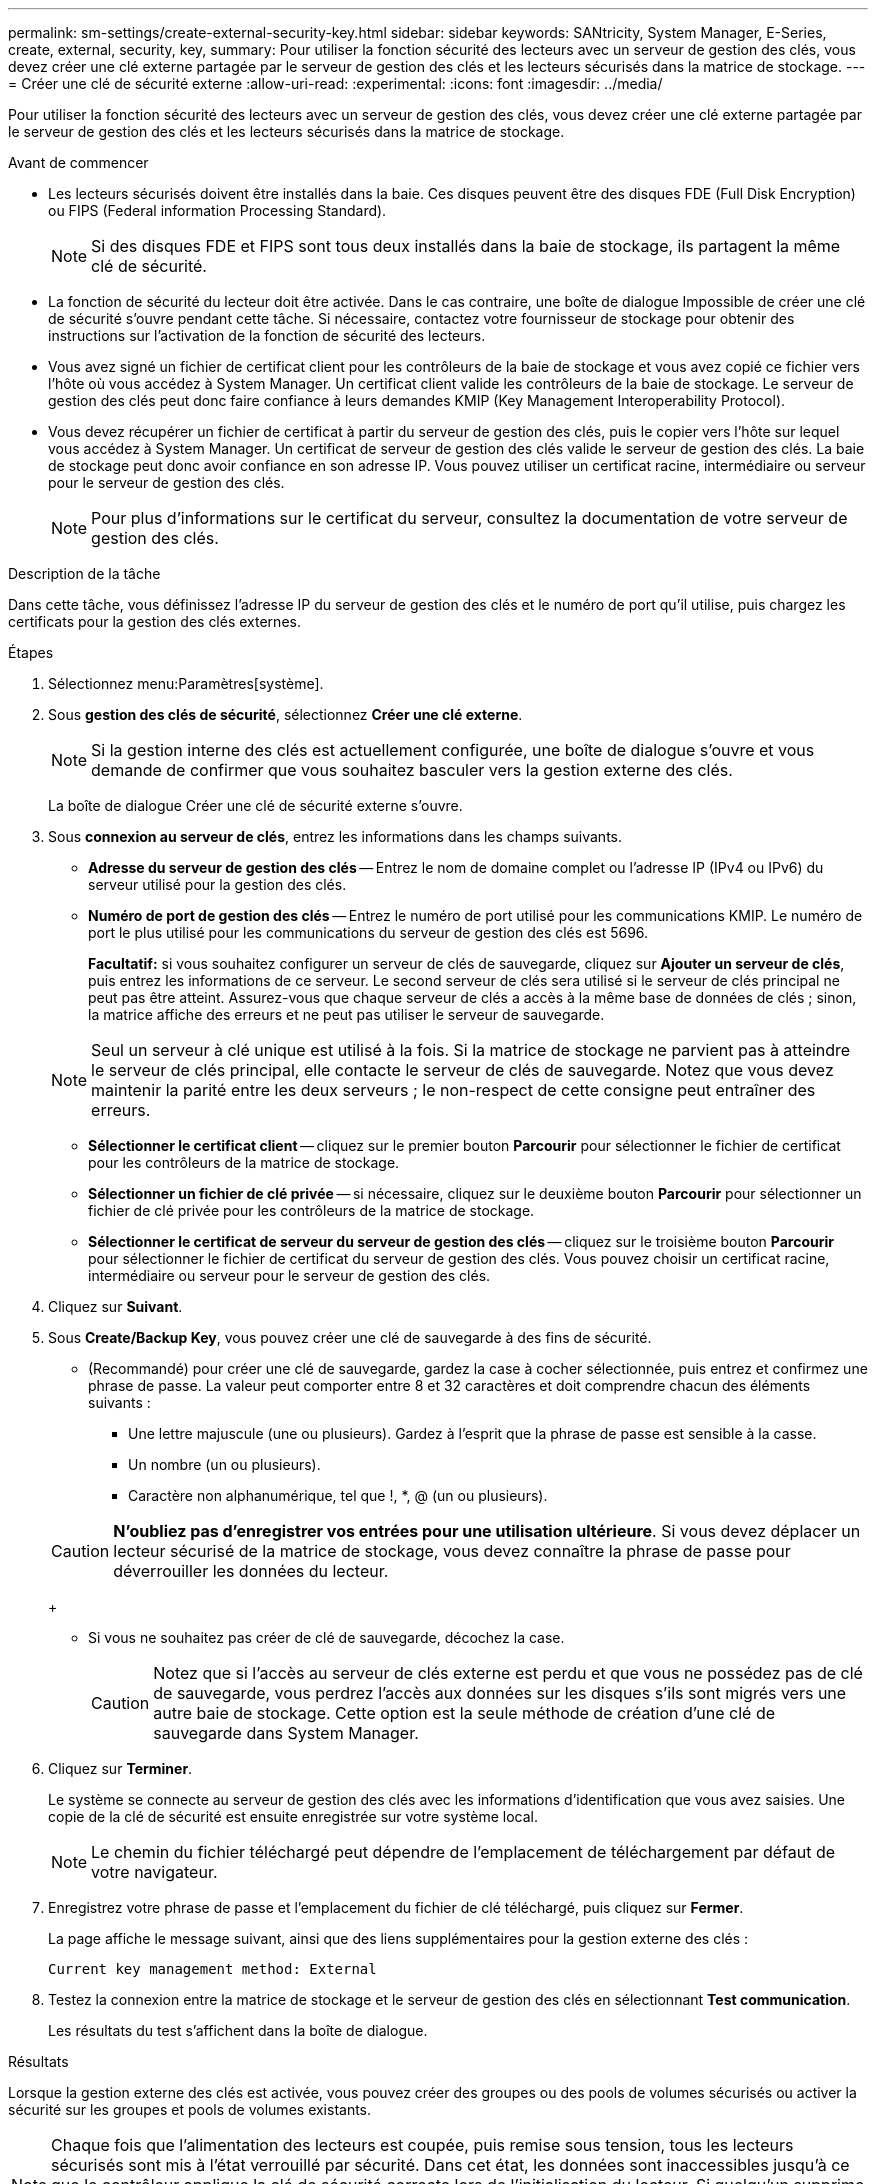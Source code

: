 ---
permalink: sm-settings/create-external-security-key.html 
sidebar: sidebar 
keywords: SANtricity, System Manager, E-Series, create, external, security, key, 
summary: Pour utiliser la fonction sécurité des lecteurs avec un serveur de gestion des clés, vous devez créer une clé externe partagée par le serveur de gestion des clés et les lecteurs sécurisés dans la matrice de stockage. 
---
= Créer une clé de sécurité externe
:allow-uri-read: 
:experimental: 
:icons: font
:imagesdir: ../media/


[role="lead"]
Pour utiliser la fonction sécurité des lecteurs avec un serveur de gestion des clés, vous devez créer une clé externe partagée par le serveur de gestion des clés et les lecteurs sécurisés dans la matrice de stockage.

.Avant de commencer
* Les lecteurs sécurisés doivent être installés dans la baie. Ces disques peuvent être des disques FDE (Full Disk Encryption) ou FIPS (Federal information Processing Standard).
+
[NOTE]
====
Si des disques FDE et FIPS sont tous deux installés dans la baie de stockage, ils partagent la même clé de sécurité.

====
* La fonction de sécurité du lecteur doit être activée. Dans le cas contraire, une boîte de dialogue Impossible de créer une clé de sécurité s'ouvre pendant cette tâche. Si nécessaire, contactez votre fournisseur de stockage pour obtenir des instructions sur l'activation de la fonction de sécurité des lecteurs.
* Vous avez signé un fichier de certificat client pour les contrôleurs de la baie de stockage et vous avez copié ce fichier vers l'hôte où vous accédez à System Manager. Un certificat client valide les contrôleurs de la baie de stockage. Le serveur de gestion des clés peut donc faire confiance à leurs demandes KMIP (Key Management Interoperability Protocol).
* Vous devez récupérer un fichier de certificat à partir du serveur de gestion des clés, puis le copier vers l'hôte sur lequel vous accédez à System Manager. Un certificat de serveur de gestion des clés valide le serveur de gestion des clés. La baie de stockage peut donc avoir confiance en son adresse IP. Vous pouvez utiliser un certificat racine, intermédiaire ou serveur pour le serveur de gestion des clés.
+
[NOTE]
====
Pour plus d'informations sur le certificat du serveur, consultez la documentation de votre serveur de gestion des clés.

====


.Description de la tâche
Dans cette tâche, vous définissez l'adresse IP du serveur de gestion des clés et le numéro de port qu'il utilise, puis chargez les certificats pour la gestion des clés externes.

.Étapes
. Sélectionnez menu:Paramètres[système].
. Sous *gestion des clés de sécurité*, sélectionnez *Créer une clé externe*.
+
[NOTE]
====
Si la gestion interne des clés est actuellement configurée, une boîte de dialogue s'ouvre et vous demande de confirmer que vous souhaitez basculer vers la gestion externe des clés.

====
+
La boîte de dialogue Créer une clé de sécurité externe s'ouvre.

. Sous *connexion au serveur de clés*, entrez les informations dans les champs suivants.
+
** *Adresse du serveur de gestion des clés* -- Entrez le nom de domaine complet ou l'adresse IP (IPv4 ou IPv6) du serveur utilisé pour la gestion des clés.
** *Numéro de port de gestion des clés* -- Entrez le numéro de port utilisé pour les communications KMIP. Le numéro de port le plus utilisé pour les communications du serveur de gestion des clés est 5696.
+
*Facultatif:* si vous souhaitez configurer un serveur de clés de sauvegarde, cliquez sur *Ajouter un serveur de clés*, puis entrez les informations de ce serveur. Le second serveur de clés sera utilisé si le serveur de clés principal ne peut pas être atteint. Assurez-vous que chaque serveur de clés a accès à la même base de données de clés ; sinon, la matrice affiche des erreurs et ne peut pas utiliser le serveur de sauvegarde.

+

NOTE: Seul un serveur à clé unique est utilisé à la fois. Si la matrice de stockage ne parvient pas à atteindre le serveur de clés principal, elle contacte le serveur de clés de sauvegarde. Notez que vous devez maintenir la parité entre les deux serveurs ; le non-respect de cette consigne peut entraîner des erreurs.

** *Sélectionner le certificat client* -- cliquez sur le premier bouton *Parcourir* pour sélectionner le fichier de certificat pour les contrôleurs de la matrice de stockage.
** *Sélectionner un fichier de clé privée* -- si nécessaire, cliquez sur le deuxième bouton *Parcourir* pour sélectionner un fichier de clé privée pour les contrôleurs de la matrice de stockage.
** *Sélectionner le certificat de serveur du serveur de gestion des clés* -- cliquez sur le troisième bouton *Parcourir* pour sélectionner le fichier de certificat du serveur de gestion des clés. Vous pouvez choisir un certificat racine, intermédiaire ou serveur pour le serveur de gestion des clés.


. Cliquez sur *Suivant*.
. Sous *Create/Backup Key*, vous pouvez créer une clé de sauvegarde à des fins de sécurité.
+
** (Recommandé) pour créer une clé de sauvegarde, gardez la case à cocher sélectionnée, puis entrez et confirmez une phrase de passe. La valeur peut comporter entre 8 et 32 caractères et doit comprendre chacun des éléments suivants :
+
*** Une lettre majuscule (une ou plusieurs). Gardez à l'esprit que la phrase de passe est sensible à la casse.
*** Un nombre (un ou plusieurs).
*** Caractère non alphanumérique, tel que !, *, @ (un ou plusieurs).




+
[CAUTION]
====
*N'oubliez pas d'enregistrer vos entrées pour une utilisation ultérieure*. Si vous devez déplacer un lecteur sécurisé de la matrice de stockage, vous devez connaître la phrase de passe pour déverrouiller les données du lecteur.

====
+
** Si vous ne souhaitez pas créer de clé de sauvegarde, décochez la case.
+
[CAUTION]
====
Notez que si l'accès au serveur de clés externe est perdu et que vous ne possédez pas de clé de sauvegarde, vous perdrez l'accès aux données sur les disques s'ils sont migrés vers une autre baie de stockage. Cette option est la seule méthode de création d'une clé de sauvegarde dans System Manager.

====


. Cliquez sur *Terminer*.
+
Le système se connecte au serveur de gestion des clés avec les informations d'identification que vous avez saisies. Une copie de la clé de sécurité est ensuite enregistrée sur votre système local.

+
[NOTE]
====
Le chemin du fichier téléchargé peut dépendre de l'emplacement de téléchargement par défaut de votre navigateur.

====
. Enregistrez votre phrase de passe et l'emplacement du fichier de clé téléchargé, puis cliquez sur *Fermer*.
+
La page affiche le message suivant, ainsi que des liens supplémentaires pour la gestion externe des clés :

+
`Current key management method: External`

. Testez la connexion entre la matrice de stockage et le serveur de gestion des clés en sélectionnant *Test communication*.
+
Les résultats du test s'affichent dans la boîte de dialogue.



.Résultats
Lorsque la gestion externe des clés est activée, vous pouvez créer des groupes ou des pools de volumes sécurisés ou activer la sécurité sur les groupes et pools de volumes existants.

[NOTE]
====
Chaque fois que l'alimentation des lecteurs est coupée, puis remise sous tension, tous les lecteurs sécurisés sont mis à l'état verrouillé par sécurité. Dans cet état, les données sont inaccessibles jusqu'à ce que le contrôleur applique la clé de sécurité correcte lors de l'initialisation du lecteur. Si quelqu'un supprime physiquement un disque verrouillé et l'installe dans un autre système, l'état sécurité verrouillée empêche l'accès non autorisé à ses données.

====
.Une fois que vous avez terminé
Vous devez valider la clé de sécurité pour vous assurer que le fichier clé n'est pas corrompu.
